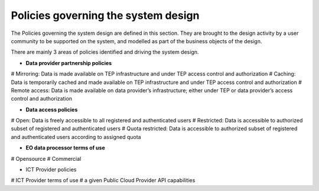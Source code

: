 .. _policies:

Policies governing the system design
------------------------------------

The Policies governing the system design are defined in this section.
They are brought to the design activity by a user community to be supported on the system, and modelled as part of the business objects of the design.

There are mainly 3 areas of policies identified and driving the system design.

* **Data provider partnership policies**

# Mirroring: Data is made available on TEP infrastructure and under TEP access control and
authorization
# Caching: Data is temporarily cached and made available on TEP infrastructure and under TEP
access control and authorization
# Remote access: Data is made available on data provider’s infrastructure; either under TEP or
data provider’s access control and authorization

* **Data access policies**
   
# Open: Data is freely accessible to all registered and authenticated users
# Restricted: Data is accessible to authorized subset of registered and authenticated users
# Quota restricted: Data is accessible to authorized subset of registered and authenticated users according to assigned quota

* **EO data processor terms of use**

# Opensource
# Commercial

* ICT Provider policies

# ICT Provider terms of use
# a given Public Cloud Provider API capabilities


